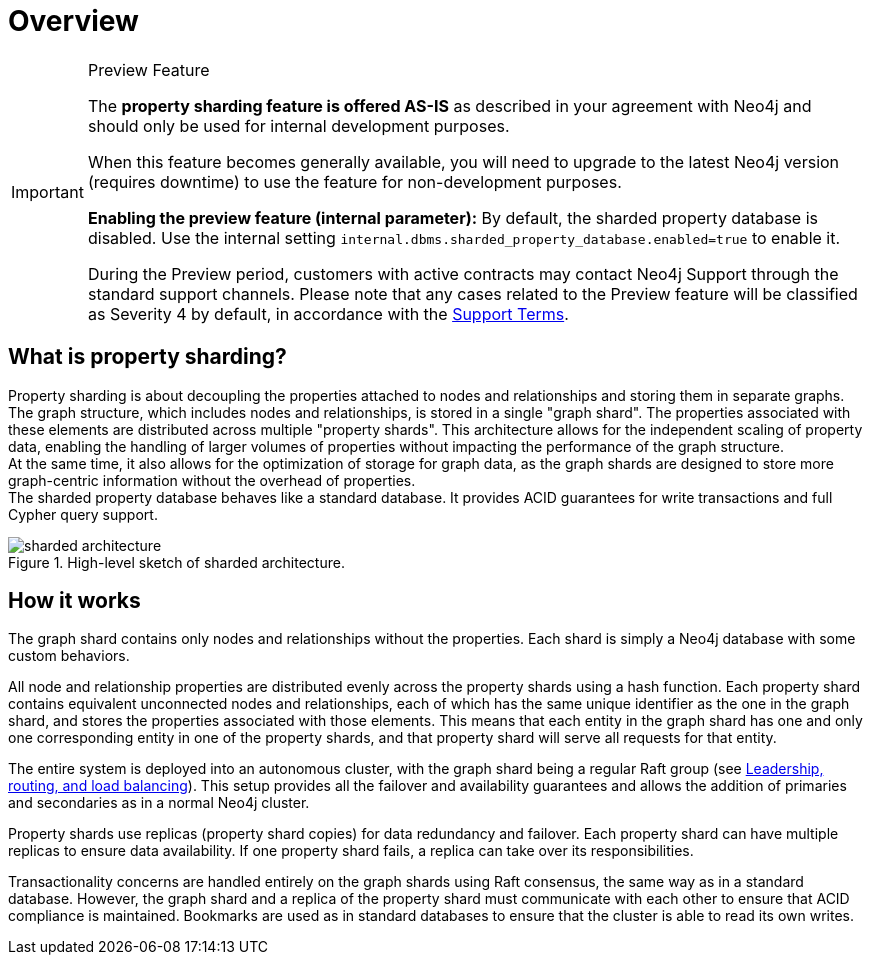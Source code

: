 :page-role: new-2025.10 enterprise-edition not-on-aura
:description: This page describes property sharding and how it works.
= Overview

.Preview Feature
[IMPORTANT]
====
The *property sharding feature is offered AS-IS* as described in your agreement with Neo4j and should only be used for internal development purposes.

When this feature becomes generally available, you will need to upgrade to the latest Neo4j version (requires downtime) to use the feature for non-development purposes.

*Enabling the preview feature (internal parameter):*
By default, the sharded property database is disabled.
Use the internal setting `internal.dbms.sharded_property_database.enabled=true` to enable it.

During the Preview period, customers with active contracts may contact Neo4j Support through the standard support channels.
Please note that any cases related to the Preview feature will be classified as Severity 4 by default, in accordance with the link:https://neo4j.com/terms/support-terms/[Support Terms].
====

== What is property sharding?

Property sharding is about decoupling the properties attached to nodes and relationships and storing them in separate graphs.
The graph structure, which includes nodes and relationships, is stored in a single "graph shard".
The properties associated with these elements are distributed across multiple "property shards".
This architecture allows for the independent scaling of property data, enabling the handling of larger volumes of properties without impacting the performance of the graph structure. +
At the same time, it also allows for the optimization of storage for graph data, as the graph shards are designed to store more graph-centric information without the overhead of properties. +
The sharded property database behaves like a standard database.
It provides ACID guarantees for write transactions and full Cypher query support.

image::sharded-architecture.png[title="High-level sketch of sharded architecture.", role="middle"]

== How it works

The graph shard contains only nodes and relationships without the properties.
Each shard is simply a Neo4j database with some custom behaviors.

All node and relationship properties are distributed evenly across the property shards using a hash function.
Each property shard contains equivalent unconnected nodes and relationships, each of which has the same unique identifier as the one in the graph shard, and stores the properties associated with those elements.
This means that each entity in the graph shard has one and only one corresponding entity in one of the property shards, and that property shard will serve all requests for that entity.

The entire system is deployed into an autonomous cluster, with the graph shard being a regular Raft group (see xref:clustering/setup/routing.adoc[Leadership, routing, and load balancing]).
This setup provides all the failover and availability guarantees and allows the addition of primaries and secondaries as in a normal Neo4j cluster.

Property shards use replicas (property shard copies) for data redundancy and failover.
Each property shard can have multiple replicas to ensure data availability.
If one property shard fails, a replica can take over its responsibilities.

Transactionality concerns are handled entirely on the graph shards using Raft consensus, the same way as in a standard database.
However, the graph shard and a replica of the property shard must communicate with each other to ensure that ACID compliance is maintained.
Bookmarks are used as in standard databases to ensure that the cluster is able to read its own writes.
